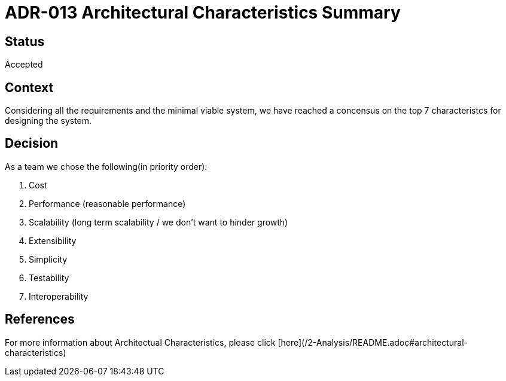 # ADR-013 Architectural Characteristics Summary

## Status
Accepted

## Context
Considering all the requirements and the minimal viable system, we have reached a concensus on the top 7 characteristcs for designing the system.

## Decision
As a team we chose the following(in priority order):

1. Cost
2. Performance (reasonable performance)
3. Scalability (long term scalability / we don't want to hinder growth)
4. Extensibility
5. Simplicity
6. Testability
7. Interoperability

## References
For more information about Architectual Characteristics, please click [here](/2-Analysis/README.adoc#architectural-characteristics)